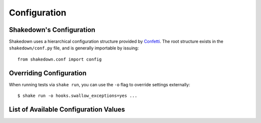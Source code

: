 Configuration
=============

Shakedown's Configuration
-------------------------

Shakedown uses a hierarchical configuration structure provided by `Confetti <https://github.com/vmalloc/confetti>`_. The root structure exists in the ``shakedown/conf.py`` file, and is generally importable by issuing::

    from shakedown.conf import config

Overriding Configuration
------------------------

When running tests via ``shake run``, you can use the ``-o`` flag to override settings externally::

    $ shake run -o hooks.swallow_exceptions=yes ...

List of Available Configuration Values
--------------------------------------

.. config_doc:: 



